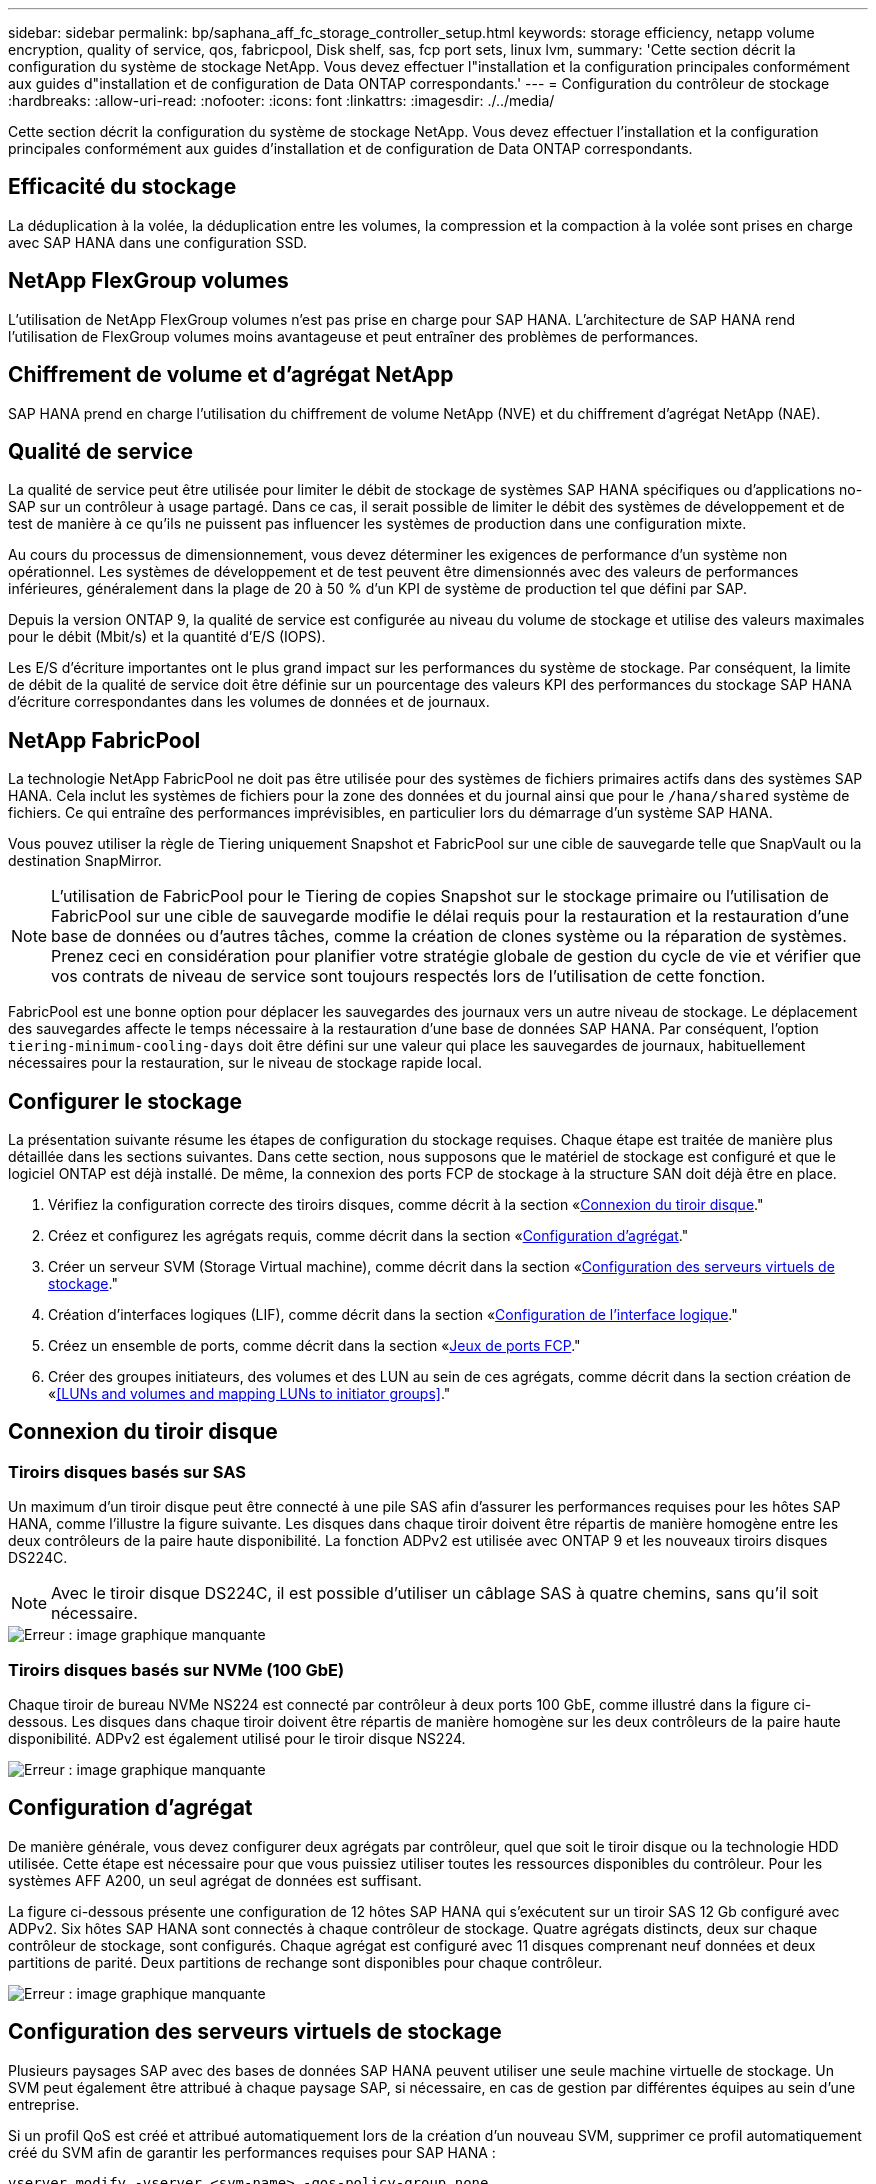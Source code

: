 ---
sidebar: sidebar 
permalink: bp/saphana_aff_fc_storage_controller_setup.html 
keywords: storage efficiency, netapp volume encryption, quality of service, qos, fabricpool, Disk shelf, sas, fcp port sets, linux lvm, 
summary: 'Cette section décrit la configuration du système de stockage NetApp. Vous devez effectuer l"installation et la configuration principales conformément aux guides d"installation et de configuration de Data ONTAP correspondants.' 
---
= Configuration du contrôleur de stockage
:hardbreaks:
:allow-uri-read: 
:nofooter: 
:icons: font
:linkattrs: 
:imagesdir: ./../media/


[role="lead"]
Cette section décrit la configuration du système de stockage NetApp. Vous devez effectuer l'installation et la configuration principales conformément aux guides d'installation et de configuration de Data ONTAP correspondants.



== Efficacité du stockage

La déduplication à la volée, la déduplication entre les volumes, la compression et la compaction à la volée sont prises en charge avec SAP HANA dans une configuration SSD.



== NetApp FlexGroup volumes

L'utilisation de NetApp FlexGroup volumes n'est pas prise en charge pour SAP HANA. L'architecture de SAP HANA rend l'utilisation de FlexGroup volumes moins avantageuse et peut entraîner des problèmes de performances.



== Chiffrement de volume et d'agrégat NetApp

SAP HANA prend en charge l'utilisation du chiffrement de volume NetApp (NVE) et du chiffrement d'agrégat NetApp (NAE).



== Qualité de service

La qualité de service peut être utilisée pour limiter le débit de stockage de systèmes SAP HANA spécifiques ou d'applications no- SAP sur un contrôleur à usage partagé. Dans ce cas, il serait possible de limiter le débit des systèmes de développement et de test de manière à ce qu'ils ne puissent pas influencer les systèmes de production dans une configuration mixte.

Au cours du processus de dimensionnement, vous devez déterminer les exigences de performance d'un système non opérationnel. Les systèmes de développement et de test peuvent être dimensionnés avec des valeurs de performances inférieures, généralement dans la plage de 20 à 50 % d'un KPI de système de production tel que défini par SAP.

Depuis la version ONTAP 9, la qualité de service est configurée au niveau du volume de stockage et utilise des valeurs maximales pour le débit (Mbit/s) et la quantité d'E/S (IOPS).

Les E/S d'écriture importantes ont le plus grand impact sur les performances du système de stockage. Par conséquent, la limite de débit de la qualité de service doit être définie sur un pourcentage des valeurs KPI des performances du stockage SAP HANA d'écriture correspondantes dans les volumes de données et de journaux.



== NetApp FabricPool

La technologie NetApp FabricPool ne doit pas être utilisée pour des systèmes de fichiers primaires actifs dans des systèmes SAP HANA. Cela inclut les systèmes de fichiers pour la zone des données et du journal ainsi que pour le `/hana/shared` système de fichiers. Ce qui entraîne des performances imprévisibles, en particulier lors du démarrage d'un système SAP HANA.

Vous pouvez utiliser la règle de Tiering uniquement Snapshot et FabricPool sur une cible de sauvegarde telle que SnapVault ou la destination SnapMirror.


NOTE: L'utilisation de FabricPool pour le Tiering de copies Snapshot sur le stockage primaire ou l'utilisation de FabricPool sur une cible de sauvegarde modifie le délai requis pour la restauration et la restauration d'une base de données ou d'autres tâches, comme la création de clones système ou la réparation de systèmes. Prenez ceci en considération pour planifier votre stratégie globale de gestion du cycle de vie et vérifier que vos contrats de niveau de service sont toujours respectés lors de l'utilisation de cette fonction.

FabricPool est une bonne option pour déplacer les sauvegardes des journaux vers un autre niveau de stockage. Le déplacement des sauvegardes affecte le temps nécessaire à la restauration d'une base de données SAP HANA. Par conséquent, l'option `tiering-minimum-cooling-days` doit être défini sur une valeur qui place les sauvegardes de journaux, habituellement nécessaires pour la restauration, sur le niveau de stockage rapide local.



== Configurer le stockage

La présentation suivante résume les étapes de configuration du stockage requises. Chaque étape est traitée de manière plus détaillée dans les sections suivantes. Dans cette section, nous supposons que le matériel de stockage est configuré et que le logiciel ONTAP est déjà installé. De même, la connexion des ports FCP de stockage à la structure SAN doit déjà être en place.

. Vérifiez la configuration correcte des tiroirs disques, comme décrit à la section «<<Connexion du tiroir disque>>."
. Créez et configurez les agrégats requis, comme décrit dans la section «<<Configuration d'agrégat>>."
. Créer un serveur SVM (Storage Virtual machine), comme décrit dans la section «<<Configuration des serveurs virtuels de stockage>>."
. Création d'interfaces logiques (LIF), comme décrit dans la section «<<Configuration de l'interface logique>>."
. Créez un ensemble de ports, comme décrit dans la section «<<Jeux de ports FCP>>."
. Créer des groupes initiateurs, des volumes et des LUN au sein de ces agrégats, comme décrit dans la section création de «<<LUNs and volumes and mapping LUNs to initiator groups>>."




== Connexion du tiroir disque



=== Tiroirs disques basés sur SAS

Un maximum d'un tiroir disque peut être connecté à une pile SAS afin d'assurer les performances requises pour les hôtes SAP HANA, comme l'illustre la figure suivante. Les disques dans chaque tiroir doivent être répartis de manière homogène entre les deux contrôleurs de la paire haute disponibilité. La fonction ADPv2 est utilisée avec ONTAP 9 et les nouveaux tiroirs disques DS224C.


NOTE: Avec le tiroir disque DS224C, il est possible d'utiliser un câblage SAS à quatre chemins, sans qu'il soit nécessaire.

image::saphana_aff_fc_image10.png[Erreur : image graphique manquante]



=== Tiroirs disques basés sur NVMe (100 GbE)

Chaque tiroir de bureau NVMe NS224 est connecté par contrôleur à deux ports 100 GbE, comme illustré dans la figure ci-dessous. Les disques dans chaque tiroir doivent être répartis de manière homogène sur les deux contrôleurs de la paire haute disponibilité. ADPv2 est également utilisé pour le tiroir disque NS224.

image::saphana_aff_fc_image11.png[Erreur : image graphique manquante]



== Configuration d'agrégat

De manière générale, vous devez configurer deux agrégats par contrôleur, quel que soit le tiroir disque ou la technologie HDD utilisée. Cette étape est nécessaire pour que vous puissiez utiliser toutes les ressources disponibles du contrôleur. Pour les systèmes AFF A200, un seul agrégat de données est suffisant.

La figure ci-dessous présente une configuration de 12 hôtes SAP HANA qui s'exécutent sur un tiroir SAS 12 Gb configuré avec ADPv2. Six hôtes SAP HANA sont connectés à chaque contrôleur de stockage. Quatre agrégats distincts, deux sur chaque contrôleur de stockage, sont configurés. Chaque agrégat est configuré avec 11 disques comprenant neuf données et deux partitions de parité. Deux partitions de rechange sont disponibles pour chaque contrôleur.

image::saphana_aff_fc_image12.jpg[Erreur : image graphique manquante]



== Configuration des serveurs virtuels de stockage

Plusieurs paysages SAP avec des bases de données SAP HANA peuvent utiliser une seule machine virtuelle de stockage. Un SVM peut également être attribué à chaque paysage SAP, si nécessaire, en cas de gestion par différentes équipes au sein d'une entreprise.

Si un profil QoS est créé et attribué automatiquement lors de la création d'un nouveau SVM, supprimer ce profil automatiquement créé du SVM afin de garantir les performances requises pour SAP HANA :

....
vserver modify -vserver <svm-name> -qos-policy-group none
....


== Configuration de l'interface logique

Dans la configuration du cluster de stockage, une interface réseau (LIF) doit être créée et attribuée à un port FCP dédié. Si, par exemple, quatre ports FCP sont requis pour des raisons de performances, quatre LIF doivent être créées. La figure ci-dessous présente une capture d'écran des huit LIF (nommée `fc_*_*`) qui ont été configurés sur le `hana` SVM.

image::saphana_aff_fc_image13.jpeg[Erreur : image graphique manquante]

Lors de la création d'un SVM avec ONTAP 9.8 System Manager, vous pouvez sélectionner tous les ports FCP physiques requis et une LIF par port physique est créée automatiquement.

image::saphana_aff_fc_image14.jpeg[Erreur : image graphique manquante]



== Jeux de ports FCP

Un jeu de ports FCP est utilisé pour définir les LIFs à utiliser par un groupe initiateur spécifique. En général, toutes les LIF créées pour les systèmes HANA sont placées dans le même ensemble de ports. La figure suivante montre la configuration d'un port set nommé 32g qui inclut les quatre LIF qui ont déjà été créées.

image::saphana_aff_fc_image15.jpeg[Erreur : image graphique manquante]


NOTE: Avec ONTAP 9.8, un ensemble de ports n'est pas nécessaire, mais il peut être créé et utilisé via la ligne de commande.



== Configuration de volumes et de LUN pour les systèmes SAP HANA à un seul hôte

La figure suivante montre la configuration de volume de quatre systèmes SAP HANA à hôte unique. Les volumes de données et de journaux de chaque système SAP HANA sont répartis sur différents contrôleurs de stockage. Par exemple, volume `SID1_data_mnt00001` Est configuré sur le contrôleur A, et sur le volume `SID1_log_mnt00001` Est configuré sur le contrôleur B. Une seule LUN est configurée au sein de chaque volume.


NOTE: Si un seul contrôleur de stockage d'une paire HA est utilisé pour les systèmes SAP HANA, les volumes de données et les volumes journaux peuvent également être stockés sur le même contrôleur de stockage.

image::saphana_aff_fc_image16.jpg[Erreur : image graphique manquante]

Pour chaque hôte SAP HANA, un volume de données, un volume de journal et un volume pour `/hana/shared` sont configurés. Le tableau suivant présente un exemple de configuration avec quatre systèmes SAP HANA à un seul hôte.

|===
| Objectif | Agrégat 1 au niveau du contrôleur A | L'agrégat 2 au niveau du contrôleur A | Agrégat 1 au niveau du contrôleur B | Agrégat 2 au niveau du contrôleur B 


| Données, journaux et volumes partagés pour le système SID1 | Volume de données : SID1_Data_mnt00001 | Volume partagé : SID1_shared | – | Volume du journal : SID1_log_mnt00001 


| Données, journaux et volumes partagés pour le système SID2 | – | Volume du journal : SID2_log_mnt00001 | Volume de données : SID2_Data_mnt00001 | Volume partagé : SID2_shared 


| Données, journaux et volumes partagés pour le système SID3 | Volume partagé : SID3_shared | Volume de données : SID3_Data_mnt00001 | Volume du journal : SID3_log_mnt00001 | – 


| Données, journaux et volumes partagés pour le système SID4 | Volume du journal : SID4_log_mnt00001 | – | Volume partagé : SID4_shared | Volume de données : SID4_Data_mnt00001 
|===
Le tableau suivant présente un exemple de configuration de point de montage pour un système à un hôte unique.

|===
| LUN | Point de montage sur l'hôte SAP HANA | Remarque 


| SID1_Data_mnt00001 | /hana/data/SID1/mnt00001 | Monté à l'aide de l'entrée /etc/fstab 


| SID1_log_mnt00001 | /hana/log/SID1/mnt00001 | Monté à l'aide de l'entrée /etc/fstab 


| SID1_shared | /hana/shared/SID1 | Monté à l'aide de l'entrée /etc/fstab 
|===

NOTE: Avec la configuration décrite, le `/usr/sap/SID1` Le répertoire dans lequel le répertoire de base par défaut de l'utilisateur SID1adm est stocké se trouve sur le disque local. Dans le cadre d'une configuration de reprise sur incident avec réplication sur disque, NetApp recommande de créer un LUN supplémentaire au sein du `SID1_shared` volume pour le `/usr/sap/SID1` de sorte que tous les systèmes de fichiers soient dans le stockage central.



== Configuration de volume et de LUN pour les systèmes SAP HANA à un seul hôte avec Linux LVM

Le LVM de Linux peut être utilisé pour augmenter les performances et répondre aux restrictions de taille des LUN. Les différentes LUN d'un groupe de volumes LVM doivent être stockées dans un agrégat différent et au niveau d'un contrôleur différent. Le tableau ci-dessous présente un exemple de deux LUN par groupe de volumes.


NOTE: Il n'est pas nécessaire d'utiliser LVM avec plusieurs LUN pour remplir les KPI SAP HANA. Une seule configuration de LUN remplit les indicateurs clés de performance requis.

|===
| Objectif | Agrégat 1 au niveau du contrôleur A | L'agrégat 2 au niveau du contrôleur A | Agrégat 1 au niveau du contrôleur B | Agrégat 2 au niveau du contrôleur B 


| Données, journaux et volumes partagés pour le système LVM | Volume de données : SID1_Data_mnt00001 | Volume partagé : SID1_Shared Log2 volume : SID1_log2_mnt00001 | Volume de données 2 : SID1_data2_mnt00001 | Volume du journal : SID1_log_mnt00001 
|===
Sur l'hôte SAP HANA, il est nécessaire de créer et de monter des groupes de volumes et des volumes logiques, comme le montre le tableau suivant.

|===
| Volume logique/LUN | Point de montage sur l'hôte SAP HANA | Remarque 


| LV: SID1_Data_mnt0000-vol | /hana/data/SID1/mnt00001 | Monté à l'aide de l'entrée /etc/fstab 


| LV: SID1_log_mnt00001-vol | /hana/log/SID1/mnt00001 | Monté à l'aide de l'entrée /etc/fstab 


| LUN : SID1_shared | /hana/shared/SID1 | Monté à l'aide de l'entrée /etc/fstab 
|===

NOTE: Avec la configuration décrite, le `/usr/sap/SID1` Le répertoire dans lequel le répertoire de base par défaut de l'utilisateur SID1adm est stocké se trouve sur le disque local. Dans le cadre d'une configuration de reprise sur incident avec réplication sur disque, NetApp recommande de créer un LUN supplémentaire au sein du `SID1_shared` volume pour le `/usr/sap/SID1` de sorte que tous les systèmes de fichiers soient dans le stockage central.



== Configuration de volumes et de LUN pour les systèmes SAP HANA à plusieurs hôtes

La figure suivante montre la configuration de volume d'un système SAP HANA à plusieurs hôtes dans 4+1. Les volumes de données et les volumes de journaux de chaque hôte SAP HANA sont distribués sur différents contrôleurs de stockage. Par exemple, le volume `SID_data_mnt00001` Est configuré sur le contrôleur A et le volume `SID_log_mnt00001` Est configuré sur le contrôleur B. Une LUN est configurée au sein de chaque volume.

Le `/hana/shared` Le volume doit être accessible par tous les hôtes HANA et est donc exporté via NFS. Même s'il n'existe aucun KPI spécifique de performance pour le `/hana/shared` Pour le système de fichiers, NetApp recommande d'utiliser une connexion Ethernet 10 Gbits.


NOTE: Si un seul contrôleur de stockage d'une paire haute disponibilité est utilisé pour le système SAP HANA, les volumes de données et de journaux peuvent également être stockés sur le même contrôleur de stockage.


NOTE: Les systèmes ASA AFF de NetApp ne prennent pas en charge NFS en tant que protocole. NetApp recommande d'utiliser un système AFF ou FAS supplémentaire pour le `/hana/shared` système de fichiers.

image::saphana_aff_fc_image17.jpg[Erreur : image graphique manquante]

Pour chaque hôte SAP HANA, un volume de données et un volume journal sont créés. Le `/hana/shared` Le volume est utilisé par tous les hôtes du système SAP HANA. Le tableau suivant montre un exemple de configuration pour un système SAP HANA à plusieurs hôtes dans 4+1.

|===
| Objectif | Agrégat 1 au niveau du contrôleur A | L'agrégat 2 au niveau du contrôleur A | Agrégat 1 au niveau du contrôleur B | Agrégat 2 au niveau du contrôleur B 


| Volumes de données et de journaux pour le nœud 1 | Volume de données : SID_data_mnt00001 | – | Volume du journal : SID_log_mnt00001 | – 


| Volumes de données et de journaux pour le nœud 2 | Volume du journal : SID_log_mnt00002 | – | Volume de données : SID_data_mnt00002 | – 


| Volumes de données et de journaux pour le nœud 3 | – | Volume de données : SID_data_mnt00003 | – | Volume du journal : SID_log_mnt00003 


| Volumes de données et de journaux pour le nœud 4 | – | Volume du journal : SID_log_mnt00004 | – | Volume de données : SID_data_mnt00004 


| Volume partagé pour tous les hôtes | Volume partagé : SID_shared | – | – | – 
|===
Le tableau suivant présente la configuration et les points de montage d'un système à plusieurs hôtes avec quatre hôtes SAP HANA actifs.

|===
| LUN ou volume | Point de montage sur l'hôte SAP HANA | Remarque 


| LUN : SID_data_mnt00001 | /hana/data/SID/mnt00001 | Monté à l'aide d'un connecteur de stockage 


| LUN : SID_log_mnt00001 | /hana/log/SID/mnt00001 | Monté à l'aide d'un connecteur de stockage 


| LUN : SID_data_mnt00002 | /hana/data/SID/mnt00002 | Monté à l'aide d'un connecteur de stockage 


| LUN : SID_log_mnt00002 | /hana/log/SID/mnt00002 | Monté à l'aide d'un connecteur de stockage 


| LUN : SID_data_mnt00003 | /hana/data/SID/mnt00003 | Monté à l'aide d'un connecteur de stockage 


| LUN : SID_log_mnt00003 | /hana/log/SID/mnt00003 | Monté à l'aide d'un connecteur de stockage 


| LUN : SID_data_mnt00004 | /hana/data/SID/mnt00004 | Monté à l'aide d'un connecteur de stockage 


| LUN : SID_log_mnt00004 | /hana/log/SID/mnt00004 | Monté à l'aide d'un connecteur de stockage 


| Volume : SID_shared | /hana/partagé | Monté sur tous les hôtes à l'aide de l'entrée NFS et /etc/fstab 
|===

NOTE: Avec la configuration décrite, le `/usr/sap/SID` Le répertoire dans lequel le répertoire de base par défaut de l'utilisateur sidadm est stocké se trouve sur le disque local de chaque hôte HANA. Dans le cadre d'une configuration de reprise après incident avec réplication sur disque, NetApp recommande de créer quatre sous-répertoires supplémentaires dans le `SID_shared` volume pour le `/usr/sap/SID` système de fichiers de sorte que chaque hôte de base de données dispose de tous ses systèmes de fichiers sur le stockage central.



== Configuration de volume et de LUN pour les systèmes SAP HANA à plusieurs hôtes utilisant Linux LVM

Le LVM de Linux peut être utilisé pour augmenter les performances et répondre aux restrictions de taille des LUN. Les différentes LUN d'un groupe de volumes LVM doivent être stockées dans un agrégat différent et au niveau d'un contrôleur différent.


NOTE: Il n'est pas nécessaire d'utiliser LVM pour combiner plusieurs LUN afin d'atteindre les KPI SAP HANA. Une seule configuration de LUN remplit les indicateurs clés de performance requis.

Le tableau ci-dessous présente un exemple de deux LUN par groupe de volumes pour un système SAP HANA multiple de 2+1.

|===
| Objectif | Agrégat 1 au niveau du contrôleur A | L'agrégat 2 au niveau du contrôleur A | Agrégat 1 au niveau du contrôleur B | Agrégat 2 au niveau du contrôleur B 


| Volumes de données et de journaux pour le nœud 1 | Volume de données : SID_data_mnt00001 | Volume Log2 : SID_log2_mnt00001 | Volume du journal : SID_log_mnt00001 | Volume de données 2 : SID_data2_mnt00001 


| Volumes de données et de journaux pour le nœud 2 | Volume Log2 : SID_log2_mnt00002 | Volume de données : SID_data_mnt00002 | Volume Data2 : SID_data2_mnt00002 | Volume du journal : SID_log_mnt00002 


| Volume partagé pour tous les hôtes | Volume partagé : SID_shared | – | – | – 
|===
Sur l'hôte SAP HANA, il est nécessaire de créer et de monter des groupes de volumes et des volumes logiques, comme le montre le tableau suivant.

|===
| Volume logique (VG) ou volume | Point de montage sur l'hôte SAP HANA | Remarque 


| LV : SID_data_mnt00001-vol | /hana/data/SID/mnt00001 | Monté à l'aide d'un connecteur de stockage 


| LV : SID_log_mnt00001-vol | /hana/log/SID/mnt00001 | Monté à l'aide d'un connecteur de stockage 


| LV : SID_data_mnt00002-vol | /hana/data/SID/mnt00002 | Monté à l'aide d'un connecteur de stockage 


| LV: SID_log_mnt00002-vol | /hana/log/SID/mnt00002 | Monté à l'aide d'un connecteur de stockage 


| Volume : SID_shared | /hana/partagé | Monté sur tous les hôtes à l'aide de l'entrée NFS et /etc/fstab 
|===

NOTE: Avec la configuration décrite, le `/usr/sap/SID` Le répertoire dans lequel le répertoire de base par défaut de l'utilisateur sidadm est stocké se trouve sur le disque local de chaque hôte HANA. Dans le cadre d'une configuration de reprise après incident avec réplication sur disque, NetApp recommande de créer quatre sous-répertoires supplémentaires dans le `SID_shared` volume pour le `/usr/sap/SID` système de fichiers de sorte que chaque hôte de base de données dispose de tous ses systèmes de fichiers sur le stockage central.



== Options de volume

Les options du volume répertoriées dans le tableau suivant doivent être vérifiées et définies sur l'ensemble des SVM.

|===
| Action |  


| Désactiver les copies Snapshot automatiques | vol modify –vserver <vserver-name> –volume <volname> –snapshot-policy none 


| Désactiver la visibilité du répertoire Snapshot | vol modify -vserver <vserver-name> -volume <volname> -snapdir-access false 
|===


=== Création de LUN, volumes et mappage de LUN sur des groupes initiateurs

Vous pouvez utiliser NetApp ONTAP System Manager pour créer des volumes de stockage et des LUN, et les mapper aux serveurs.

NetApp propose un assistant d'application automatisé pour SAP HANA dans ONTAP System Manager 9.7 et versions antérieures, ce qui simplifie considérablement le processus de provisionnement des volumes et des LUN. Il crée et configure les volumes et les LUN automatiquement, conformément aux bonnes pratiques de NetApp pour SAP HANA.

À l'aide du `sanlun` Exécutez la commande suivante pour obtenir les noms des ports (WWPN) mondiaux de chaque hôte SAP HANA :

....
stlrx300s8-6:~ # sanlun fcp show adapter
/sbin/udevadm
/sbin/udevadm
host0 ...... WWPN:2100000e1e163700
host1 ...... WWPN:2100000e1e163701
....

NOTE: Le `sanlun` L'outil fait partie des utilitaires hôtes NetApp et doit être installé sur chaque hôte SAP HANA. Pour plus d'informations, reportez-vous à la section « Host_setup ».

Les étapes suivantes montrent la configuration d'un système HANA à plusieurs hôtes 2+1 avec le SID SS3 :

. Démarrez l'assistant de provisionnement d'applications pour SAP HANA dans System Manager et fournissez les informations requises. Tous les initiateurs (WWPN) de tous les hôtes doivent être ajoutés.
+
image::saphana_aff_fc_image18.jpeg[Erreur : image graphique manquante]

. Confirmation que le stockage est provisionné avec succès


image::saphana_aff_fc_image19.jpeg[Erreur : image graphique manquante]



== Création de LUN, volumes et mappage de LUN sur des groupes initiateurs à l'aide de l'interface de ligne de commandes

Cette section présente un exemple de configuration à l'aide de la ligne de commande avec ONTAP 9.8 pour un système hôte SAP HANA multiple 2+1 avec SID FC5 utilisant LVM et deux LUN par groupe de volumes LVM :

. Créer tous les volumes nécessaires
+
....
vol create -volume FC5_data_mnt00001 -aggregate aggr1_1 -size 1200g  -snapshot-policy none -foreground true -encrypt false  -space-guarantee none
vol create -volume FC5_log_mnt00002  -aggregate aggr2_1 -size 280g  -snapshot-policy none -foreground true -encrypt false  -space-guarantee none
vol create -volume FC5_log_mnt00001  -aggregate aggr1_2 -size 280g -snapshot-policy none -foreground true -encrypt false -space-guarantee none
vol create -volume FC5_data_mnt00002  -aggregate aggr2_2 -size 1200g -snapshot-policy none -foreground true -encrypt false -space-guarantee none
vol create -volume FC5_data2_mnt00001 -aggregate aggr1_2 -size 1200g -snapshot-policy none -foreground true -encrypt false -space-guarantee none
vol create -volume FC5_log2_mnt00002  -aggregate aggr2_2 -size 280g -snapshot-policy none -foreground true -encrypt false -space-guarantee none
vol create -volume FC5_log2_mnt00001  -aggregate aggr1_1 -size 280g -snapshot-policy none -foreground true -encrypt false  -space-guarantee none
vol create -volume FC5_data2_mnt00002  -aggregate aggr2_1 -size 1200g -snapshot-policy none -foreground true -encrypt false -space-guarantee nonevol create -volume FC5_shared -aggregate aggr1_1 -size 512g -state online -policy default -snapshot-policy none -junction-path /FC5_shared -encrypt false  -space-guarantee none
....
. Créer toutes les LUN.
+
....
lun create -path  /vol/FC5_data_mnt00001/FC5_data_mnt00001   -size 1t -ostype linux -space-reserve disabled -space-allocation disabled -class regular
lun create -path /vol/FC5_data2_mnt00001/FC5_data2_mnt00001 -size 1t -ostype linux -space-reserve disabled -space-allocation disabled -class regular
lun create -path /vol/FC5_data_mnt00002/FC5_data_mnt00002 -size 1t -ostype linux -space-reserve disabled -space-allocation disabled -class regular
lun create -path /vol/FC5_data2_mnt00002/FC5_data2_mnt00002 -size 1t -ostype linux -space-reserve disabled -space-allocation disabled -class regular
lun create -path /vol/FC5_log_mnt00001/FC5_log_mnt00001 -size 260g -ostype linux -space-reserve disabled -space-allocation disabled -class regular
lun create -path /vol/FC5_log2_mnt00001/FC5_log2_mnt00001 -size 260g -ostype linux -space-reserve disabled -space-allocation disabled -class regular
lun create -path /vol/FC5_log_mnt00002/FC5_log_mnt00002 -size 260g -ostype linux -space-reserve disabled -space-allocation disabled -class regular
lun create -path /vol/FC5_log2_mnt00002/FC5_log2_mnt00002 -size 260g -ostype linux -space-reserve disabled -space-allocation disabled -class regular
....
. Créez le groupe initiateur pour tous les serveurs appartenant au système FC5.
+
....
lun igroup create -igroup HANA-FC5 -protocol fcp -ostype linux -initiator 10000090fadcc5fa,10000090fadcc5fb, 10000090fadcc5c1,10000090fadcc5c2,10000090fadcc5c3,10000090fadcc5c4 -vserver hana
....
. Mapper toutes les LUN sur le groupe initiateur créé.
+
....
lun map -path /vol/FC5_data_mnt00001/FC5_data_mnt00001    -igroup HANA-FC5
lun map -path /vol/FC5_data2_mnt00001/FC5_data2_mnt00001  -igroup HANA-FC5
lun map -path /vol/FC5_data_mnt00002/FC5_data_mnt00002  -igroup HANA-FC5
lun map -path /vol/FC5_data2_mnt00002/FC5_data2_mnt00002  -igroup HANA-FC5
lun map -path /vol/FC5_log_mnt00001/FC5_log_mnt00001  -igroup HANA-FC5
lun map -path /vol/FC5_log2_mnt00001/FC5_log2_mnt00001  -igroup HANA-FC5
lun map -path /vol/FC5_log_mnt00002/FC5_log_mnt00002  -igroup HANA-FC5
lun map -path /vol/FC5_log2_mnt00002/FC5_log2_mnt00002  -igroup HANA-FC5
....

